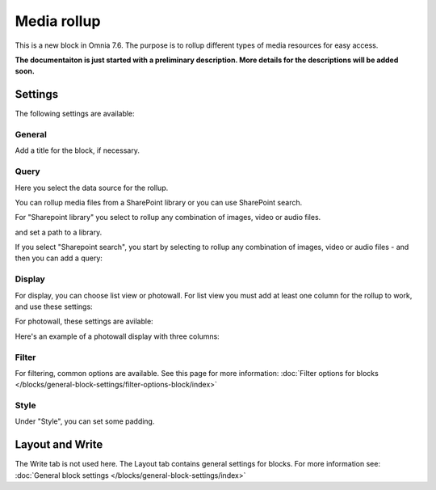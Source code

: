 Media rollup
========================

This is a new block in Omnia 7.6. The purpose is to rollup different types of media resources for easy access.

**The documentaiton is just started with a preliminary description. More details for the descriptions will be added soon.**

Settings
***********
The following settings are available:

.. image:: media-rollup-settings.png

General
---------
Add a title for the block, if necessary.

.. image:: media-rollup-settings-general.png

Query
-------
Here you select the data source for the rollup.

.. image:: media-rollup-settings-query.png

You can rollup media files from a SharePoint library or you can use SharePoint search.

For "Sharepoint library" you select to rollup any combination of images, video or audio files.

.. image:: media-rollup-settings-query-library.png

and set a path to a library.

If you select "Sharepoint search", you start by selecting to rollup any combination of images, video or audio files - and then you can add a query:

.. image:: media-rollup-settings-query-search.png

Display
-----------
For display, you can choose list view or photowall. For list view you must add at least one column for the rollup to work, and use these settings:

.. image:: media-rollup-settings-displat-list.png

For photowall, these settings are avilable:

.. image:: media-rollup-settings-display-photowall.png

Here's an example of a photowall display with three columns:

.. image:: media-rollup-settings-display-photowall-example.png

Filter
----------
For filtering, common options are available. See this page for more information: :doc:`Filter options for blocks </blocks/general-block-settings/filter-options-block/index>`

Style
------------
Under "Style", you can set some padding.

.. image:: media-rollup-settings-style.png

Layout and Write
******************
The Write tab is not used here. The Layout tab contains general settings for blocks. For more information see: :doc:`General block settings </blocks/general-block-settings/index>`

